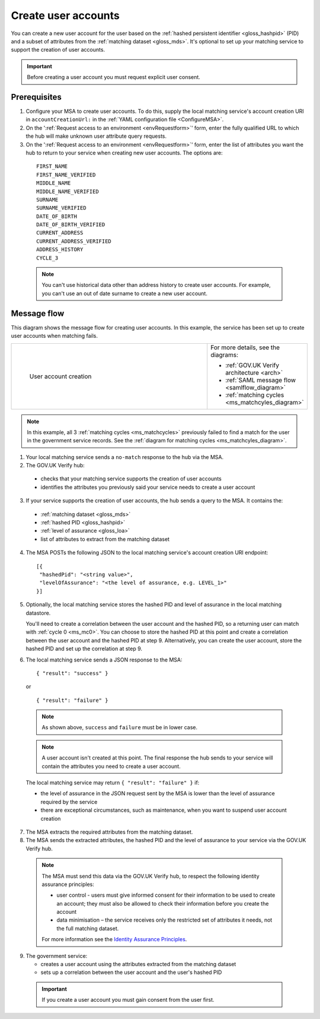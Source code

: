 .. _ms_cua:

Create user accounts
===============================

You can create a new user account for the user based on the :ref:`hashed persistent identifier <gloss_hashpid>` (PID) and a subset of attributes from the :ref:`matching dataset <gloss_mds>`. It's optional to set up your matching service to support the creation of user accounts.

.. important:: Before creating a user account you must request explicit user consent. 

Prerequisites
--------------------------------------

1.	Configure your MSA to create user accounts. To do this, supply the local matching service's account creation URI in ``accountCreationUrl:`` in the :ref:`YAML configuration file <ConfigureMSA>`.

2. On the ':ref:`Request access to an environment <envRequestform>`' form, enter the fully qualified URL to which the hub will make unknown user attribute query requests.

3. On the ':ref:`Request access to an environment <envRequestform>`' form, enter the list of attributes you want the hub to return to your service when creating new user accounts. The options are:

.. _list_cua_attributes:


  ::

   FIRST_NAME
   FIRST_NAME_VERIFIED
   MIDDLE_NAME
   MIDDLE_NAME_VERIFIED
   SURNAME
   SURNAME_VERIFIED
   DATE_OF_BIRTH
   DATE_OF_BIRTH_VERIFIED
   CURRENT_ADDRESS
   CURRENT_ADDRESS_VERIFIED
   ADDRESS_HISTORY
   CYCLE_3

  .. note:: You can't use historical data other than address history to create user accounts. For example, you can't use an out of date surname to create a new user account.

.. _ms_cua_diagram:

Message flow
--------------------------------------

This diagram shows the message flow for creating user accounts. In this example, the service has been set up to create user accounts when matching fails.

.. csv-table:: 
   :widths: 80, 15
   :name: flow-diagram

   ".. figure:: createanaccount.svg
     :alt: Diagram showing user account creation. The MSA converts between SAML and JSON. The MSA contains a fully qualified URL to which the hub makes unknown user attribute query requests. The text below the image describes the steps.

     User account creation","For more details, see the diagrams:

   * :ref:`GOV.UK Verify architecture <arch>`
   * :ref:`SAML message flow <samlflow_diagram>`
   * :ref:`matching cycles <ms_matchcyles_diagram>`" 

.. note:: In this example, all 3 :ref:`matching cycles <ms_matchcycles>` previously failed to find a match for the user in the government service records. See the :ref:`diagram for matching cycles <ms_matchcyles_diagram>`.

1.	Your local matching service sends a ``no-match`` response to the hub via the MSA.
2.	The GOV.UK Verify hub:

  * checks that your matching service supports the creation of user accounts 
  * identifies the attributes you previously said your service needs to create a user account

3. If your service supports the creation of user accounts, the hub sends a query to the MSA. It contains the:

  * :ref:`matching dataset <gloss_mds>`
  * :ref:`hashed PID <gloss_hashpid>`
  * :ref:`level of assurance <gloss_loa>` 
  * list of attributes to extract from the matching dataset

4. The MSA POSTs the following JSON to the local matching service's account creation URI endpoint: 

  ::

   [{
    "hashedPid": "<string value>",
    "levelOfAssurance": "<the level of assurance, e.g. LEVEL_1>"
   }]

5. Optionally, the local matching service stores the hashed PID and level of assurance in the local matching datastore. 

   You'll need to create a correlation between the user account and the hashed PID, so a returning user can match with :ref:`cycle 0 <ms_mc0>`. You can choose to store the hashed PID at this point and create a correlation between the user account and the hashed PID at step 9. Alternatively, you can create the user account, store the hashed PID and set up the correlation at step 9.

6. The local matching service sends a JSON response to the MSA:


   ::

     { "result": "success" }

   or

   ::

     { "result": "failure" }

  .. note:: As shown above, ``success`` and ``failure`` must be in lower case. 

  .. note:: A user account isn't created at this point. The final response the hub sends to your service will contain the attributes you need to create a user account. 

  The local matching service may return ``{ "result": "failure" }`` if:

  * the level of assurance in the JSON request sent by the MSA is lower than the level of assurance required by the service
  * there are exceptional circumstances, such as maintenance, when you want to suspend user account creation

7. The MSA extracts the required attributes from the matching dataset. 

8. The MSA sends the extracted attributes, the hashed PID and the level of assurance to your service via the GOV.UK Verify hub.

  .. note:: The MSA must send this data via the GOV.UK Verify hub, to respect the following identity assurance principles:

    * user control - users must give informed consent for their information to be used to create an account; they must also be allowed to check their information before you create the account
    * data minimisation – the service receives only the restricted set of attributes it needs, not the full matching dataset. 

    For more information see the `Identity Assurance Principles <https://www.gov.uk/government/consultations/draft-identity-assurance-principles/privacy-and-consumer-advisory-group-draft-identity-assurance-principles#the-nine-identity-assurance-principles>`_.

9. The government service:

   * creates a user account using the attributes extracted from the matching dataset
   * sets up a correlation between the user account and the user's hashed PID

  .. important:: If you create a user account you must gain consent from the user first.



